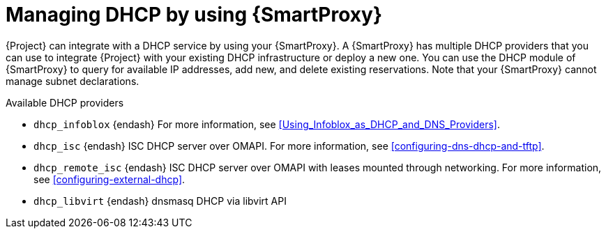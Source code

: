 [id="managing-dhcp-by-using-{smart-proxy-context}"]
= Managing DHCP by using {SmartProxy}

{Project} can integrate with a DHCP service by using your {SmartProxy}.
A {SmartProxy} has multiple DHCP providers that you can use to integrate {Project} with your existing DHCP infrastructure or deploy a new one.
You can use the DHCP module of {SmartProxy} to query for available IP addresses, add new, and delete existing reservations.
Note that your {SmartProxy} cannot manage subnet declarations.

.Available DHCP providers
* `dhcp_infoblox` {endash} For more information, see xref:Using_Infoblox_as_DHCP_and_DNS_Providers[].
* `dhcp_isc` {endash} ISC DHCP server over OMAPI.
For more information, see xref:configuring-dns-dhcp-and-tftp[].
* `dhcp_remote_isc` {endash} ISC DHCP server over OMAPI with leases mounted through networking.
For more information, see xref:configuring-external-dhcp[].
ifndef::satellite[]
* `dhcp_libvirt` {endash} dnsmasq DHCP via libvirt API
endif::[]
ifdef::orcharhino[]
* `dhcp_native_ms` {endash} Microsoft Active Directory by using API
endif::[]
